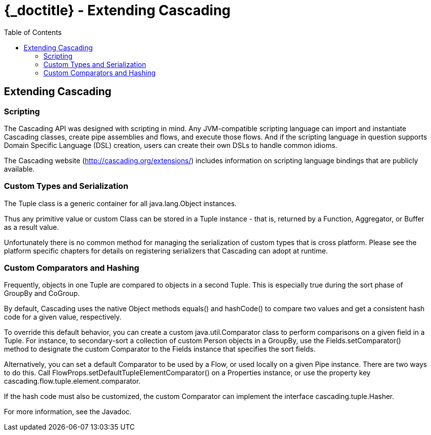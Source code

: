:toc2:
:doctitle: {_doctitle} - Extending Cascading

== Extending Cascading

=== Scripting

The Cascading API was designed with scripting in mind. Any JVM-compatible
scripting language can import and instantiate Cascading classes, create pipe
assemblies and flows, and execute those flows. And if the scripting language in
question supports Domain Specific Language (DSL) creation, users can create
their own DSLs to handle common idioms.

The Cascading website (http://cascading.org/extensions/) includes information on
scripting language bindings that are publicly available.

[[custom-types]]
=== Custom Types and Serialization

The [classname]+Tuple+ class is a generic container for all
[classname]+java.lang.Object+ instances.

Thus any primitive value or custom Class can be stored in a [classname]+Tuple+
instance - that is, returned by a [classname]+Function+,
[classname]+Aggregator+, or [classname]+Buffer+ as a result value.

Unfortunately there is no common method for managing the serialization of custom
types that is cross platform. Please see the platform specific chapters for
details on registering serializers that Cascading can adopt at runtime.

=== Custom Comparators and Hashing

Frequently, objects in one [classname]+Tuple+ are compared to objects in a
second [classname]+Tuple+. This is especially true during the sort phase of
[classname]+GroupBy+ and [classname]+CoGroup+.

By default, Cascading uses the native [classname]+Object+ methods
[methodname]+equals()+ and [methodname]+hashCode()+ to compare two values and
get a consistent hash code for a given value, respectively.

To override this default behavior, you can create a custom
[classname]+java.util.Comparator+ class to perform comparisons on a given field
in a Tuple. For instance, to secondary-sort a collection of custom
[classname]+Person+ objects in a [classname]+GroupBy+, use the
[code]+Fields.setComparator()+ method to designate the custom
[classname]+Comparator+ to the [classname]+Fields+ instance that specifies the
sort fields.

Alternatively, you can set a default [classname]+Comparator+ to be used by a
[classname]+Flow+, or used locally on a given [classname]+Pipe+ instance. There
are two ways to do this. Call
[code]+FlowProps.setDefaultTupleElementComparator()+ on a
[classname]+Properties+ instance, or use the property key
[code]+cascading.flow.tuple.element.comparator+.

If the hash code must also be customized, the custom Comparator can implement
the interface [classname]+cascading.tuple.Hasher+.

For more information, see the Javadoc.
